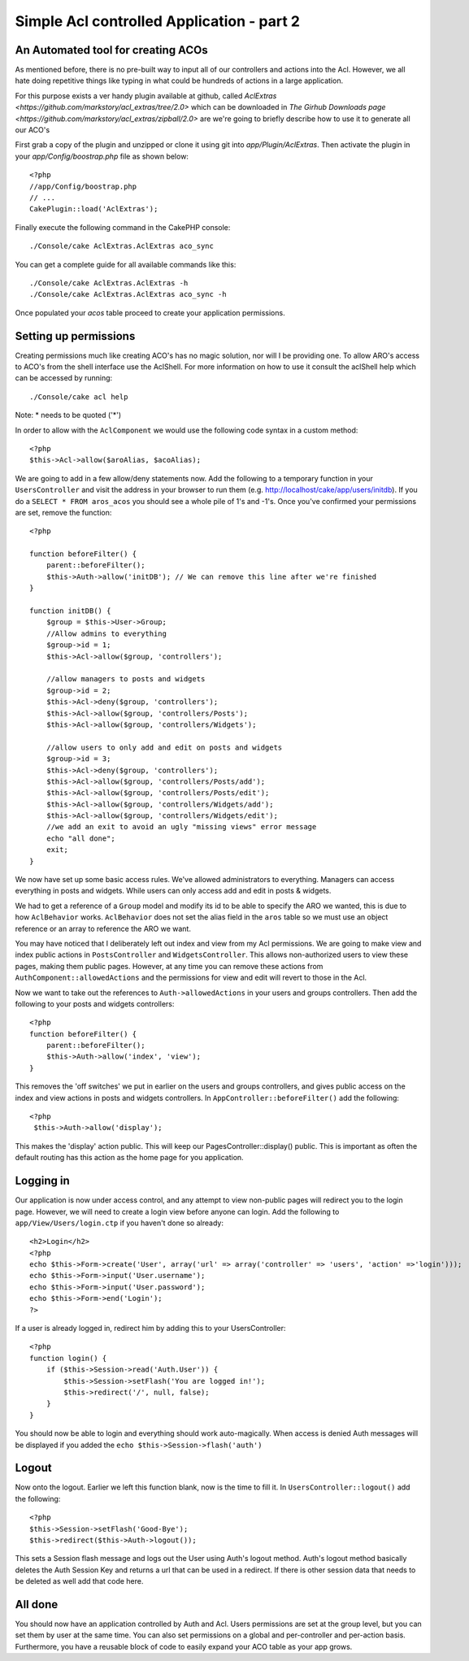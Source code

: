 Simple Acl controlled Application - part 2
##########################################

An Automated tool for creating ACOs
===================================

As mentioned before, there is no pre-built way to input all of our
controllers and actions into the Acl. However, we all hate doing
repetitive things like typing in what could be hundreds of actions
in a large application.

For this purpose exists a ver handy plugin available at github, called
`AclExtras <https://github.com/markstory/acl_extras/tree/2.0>` which can
be downloaded in `The Girhub Downloads page <https://github.com/markstory/acl_extras/zipball/2.0>`
are we're going to briefly describe how to use it to generate all our ACO's

First grab a copy of the plugin and unzipped or clone it using git into
`app/Plugin/AclExtras`. Then activate the plugin in your `app/Config/boostrap.php`
file as shown below::

    <?php
    //app/Config/boostrap.php
    // ...
    CakePlugin::load('AclExtras');

Finally execute the following command in the CakePHP console::


    ./Console/cake AclExtras.AclExtras aco_sync

You can get a complete guide for all available commands like this::

    ./Console/cake AclExtras.AclExtras -h
    ./Console/cake AclExtras.AclExtras aco_sync -h

Once populated your `acos` table proceed to create your application permissions.

Setting up permissions
======================

Creating permissions much like creating ACO's has no magic solution, nor will I
be providing one. To allow ARO's access to ACO's from the shell interface use
the AclShell. For more information on how to use it consult the aclShell help
which can be accessed by running::

    ./Console/cake acl help

Note: \* needs to be quoted ('\*')

In order to allow with the ``AclComponent`` we would use the
following code syntax in a custom method::

    <?php
    $this->Acl->allow($aroAlias, $acoAlias);

We are going to add in a few allow/deny statements now. Add the
following to a temporary function in your ``UsersController`` and
visit the address in your browser to run them (e.g.
http://localhost/cake/app/users/initdb). If you do a
``SELECT * FROM aros_acos`` you should see a whole pile of 1's and
-1's. Once you've confirmed your permissions are set, remove the
function::

    <?php

    function beforeFilter() {
        parent::beforeFilter(); 
        $this->Auth->allow('initDB'); // We can remove this line after we're finished
    }

    function initDB() {
        $group = $this->User->Group;
        //Allow admins to everything
        $group->id = 1;     
        $this->Acl->allow($group, 'controllers');
     
        //allow managers to posts and widgets
        $group->id = 2;
        $this->Acl->deny($group, 'controllers');
        $this->Acl->allow($group, 'controllers/Posts');
        $this->Acl->allow($group, 'controllers/Widgets');
     
        //allow users to only add and edit on posts and widgets
        $group->id = 3;
        $this->Acl->deny($group, 'controllers');        
        $this->Acl->allow($group, 'controllers/Posts/add');
        $this->Acl->allow($group, 'controllers/Posts/edit');        
        $this->Acl->allow($group, 'controllers/Widgets/add');
        $this->Acl->allow($group, 'controllers/Widgets/edit');
        //we add an exit to avoid an ugly "missing views" error message
        echo "all done";
        exit;
    }

We now have set up some basic access rules. We've allowed
administrators to everything. Managers can access everything in
posts and widgets. While users can only access add and edit in
posts & widgets.

We had to get a reference of a ``Group`` model and modify its id to
be able to specify the ARO we wanted, this is due to how
``AclBehavior`` works. ``AclBehavior`` does not set the alias field
in the ``aros`` table so we must use an object reference or an
array to reference the ARO we want.

You may have noticed that I deliberately left out index and view
from my Acl permissions. We are going to make view and index public
actions in ``PostsController`` and ``WidgetsController``. This
allows non-authorized users to view these pages, making them public
pages. However, at any time you can remove these actions from
``AuthComponent::allowedActions`` and the permissions for view and
edit will revert to those in the Acl.

Now we want to take out the references to ``Auth->allowedActions``
in your users and groups controllers. Then add the following to
your posts and widgets controllers::

    <?php
    function beforeFilter() {
        parent::beforeFilter(); 
        $this->Auth->allow('index', 'view');
    }

This removes the 'off switches' we put in earlier on the users and
groups controllers, and gives public access on the index and view
actions in posts and widgets controllers. In
``AppController::beforeFilter()`` add the following::

    <?php
     $this->Auth->allow('display');

This makes the 'display' action public. This will keep our
PagesController::display() public. This is important as often the
default routing has this action as the home page for you
application.

Logging in
==========

Our application is now under access control, and any attempt to
view non-public pages will redirect you to the login page. However,
we will need to create a login view before anyone can login. Add
the following to ``app/View/Users/login.ctp`` if you haven't done
so already::

    <h2>Login</h2>
    <?php
    echo $this->Form->create('User', array('url' => array('controller' => 'users', 'action' =>'login')));
    echo $this->Form->input('User.username');
    echo $this->Form->input('User.password');
    echo $this->Form->end('Login');
    ?>

If a user is already logged in, redirect him by adding this to your
UsersController::

    <?php
    function login() {
        if ($this->Session->read('Auth.User')) {
            $this->Session->setFlash('You are logged in!');
            $this->redirect('/', null, false);
        }
    }       

You should now be able to login and everything should work
auto-magically. When access is denied Auth messages will be
displayed if you added the ``echo $this->Session->flash('auth')``

Logout
======

Now onto the logout. Earlier we left this function blank, now is
the time to fill it. In ``UsersController::logout()`` add the
following::

    <?php
    $this->Session->setFlash('Good-Bye');
    $this->redirect($this->Auth->logout());

This sets a Session flash message and logs out the User using
Auth's logout method. Auth's logout method basically deletes the
Auth Session Key and returns a url that can be used in a redirect.
If there is other session data that needs to be deleted as well add
that code here.

All done
========

You should now have an application controlled by Auth and Acl.
Users permissions are set at the group level, but you can set them
by user at the same time. You can also set permissions on a global
and per-controller and per-action basis. Furthermore, you have a
reusable block of code to easily expand your ACO table as your app
grows.


.. meta::
    :title lang=en: Simple Acl controlled Application - part 2
    :keywords lang=en: shell interface,magic solution,aco,unzipped,config,sync,syntax,cakephp,php,running,acl